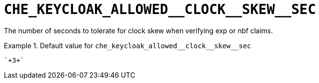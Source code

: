 [id="che_keycloak_allowed__clock__skew__sec_{context}"]
= `+CHE_KEYCLOAK_ALLOWED__CLOCK__SKEW__SEC+`

The number of seconds to tolerate for clock skew when verifying exp or nbf claims.


.Default value for `+che_keycloak_allowed__clock__skew__sec+`
====
----
`+3+`
----
====

